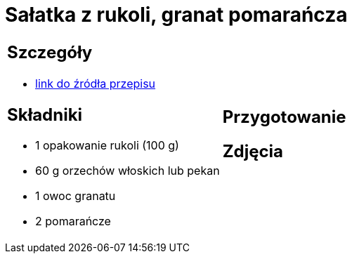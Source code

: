 = Sałatka z rukoli, granat pomarańcza

[cols=".<a,.<a"]
[frame=none]
[grid=none]
|===
|
== Szczegóły
* https://www.kwestiasmaku.com/zielony_srodek/granat/salatka_z_rukoli_pomaranczy_granatu/przepis.html[link do źródła przepisu]

== Składniki
* 1 opakowanie rukoli (100 g)
* 60 g orzechów włoskich lub pekan
* 1 owoc granatu
* 2 pomarańcze
|
== Przygotowanie

== Zdjęcia
|===
